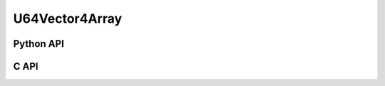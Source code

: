 



..
    _ generated from codegen/templates/api_vector_array.rst

U64Vector4Array
===============

Python API
----------

.. py:class:: U64Vector4Array

    .. py:method:: __init__(*vectors: U64Vector4)

        Initializes a U64Vector4Array composed of the vectors provided.


    .. py:method:: __hash__() -> int

        Generates a hash of the array.


    .. py:method:: __len__() -> int:

        Returns the number of vectors in the array.


    .. py:method:: __iter__() -> Iterator[int]

        Iterate over each vector in the array.


    .. py:method:: __getitem__(index: int) -> int

        Get the vector in the array at the position specified.


    .. py:method:: __getitem__(index: slice) -> intArray
        :no-index:

        Slice the array, generating a new one.


    .. py:method:: __eq__(other: Any) -> bool

        Check if this array and the other object are equal.
        The other object must also be a :py:class:`U64Vector4Array` in order to pass as :code:`True`.


    .. py:method:: __bool__() -> U64Vector4

        Returns :code:`True` if the array is not empty.


    .. py:method:: __buffer__(flags: int) -> memoryview

        Generates a read-only memory view with access to the underyling array data.
        The C data-type equivalent for the buffer is :code:`uint64_t[4 * length]`.


    .. py:method:: __release_buffer__(view: memoryview) -> None

        Releases the memory buffer returned by :py:meth:`__buffer__`.


    .. py:property:: pointer
        :type: ctypes._Pointer[ctypes.c_uint64]

        :code:`ctypes` pointer to the data represented by the array.

    .. py:property:: size
        :type: int

        Return the size, in bytes, of the data represented by the array.


    .. py:method:: get_size() -> int
        :classmethod:

        Returns the size, in bytes, of the data represented by the vector.


    .. py:method:: get_component_type() -> type[U64Vector4]
        :classmethod:

        Returns the emath class used to create a vector for this array type.


    .. py:method:: from_buffer(buffer: Buffer, /) -> U64Vector4
        :classmethod:

        Create an array from an object supporting the buffer interface.
        The expected C data-type equivalent for the buffer is
        :code:`uint64_t[4 * length]`.


C API
-----

.. c:function:: PyObject *U64Vector4Array_Create(size_t length, const uint64_t *value)

    Returns a new :py:class:`U64Vector4Array` object or :code:`0` on failure.
    Data from the value pointer is copied.
    Note that the function reads :code:`4 * length` uint64_ts from the pointer.


.. c:function:: const uint64_t *U64Vector4Array_GetValuePointer(const PyObject *vector)

    Returns a pointer to the data represented by :py:class:`U64Vector4Array`. The lifetime of this
    pointer is tied to the :py:class:`U64Vector4Array` object.


.. c:function:: size_t U64Vector4Array_GetLength()

    Returns the number of vectors in the :py:class:`U64Vector4Array` object.


.. c:function:: PyTypeObject *U64Vector4Array_GetType()

    Returns the type object of :py:class:`U64Vector4Array`.




